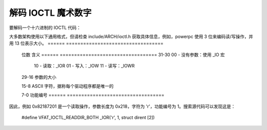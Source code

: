 解码 IOCTL 魔术数字
==============================

要解码一个十六进制的 IOCTL 代码：

大多数架构使用以下通用格式，但请检查 include/ARCH/ioctl.h 获取具体信息，例如，powerpc 使用 3 位来编码读/写操作，并用 13 位表示大小。
====== ==================================
 位数   含义
 ====== ==================================
 31-30	00 - 没有参数：使用 _IO 宏
	10 - 读取：_IOR
	01 - 写入：_IOW
	11 - 读写：_IOWR

 29-16	参数的大小

 15-8	ASCII 字符，据称每个驱动程序都是唯一的

 7-0	功能编号
 ====== ==================================

因此，例如 0x82187201 是一个读取操作，参数长度为 0x218，字符为 'r'，功能编号为 1。搜索源代码可以发现这是：

	#define VFAT_IOCTL_READDIR_BOTH         _IOR('r', 1, struct dirent [2])
